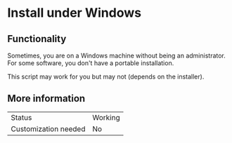 * Install under Windows

** Functionality

Sometimes, you are on a Windows machine without being an administrator. For some software, you don't have a portable installation.

This script may work for you but may not (depends on the installer).

** More information

| Status               | Working |
| Customization needed | No      |
